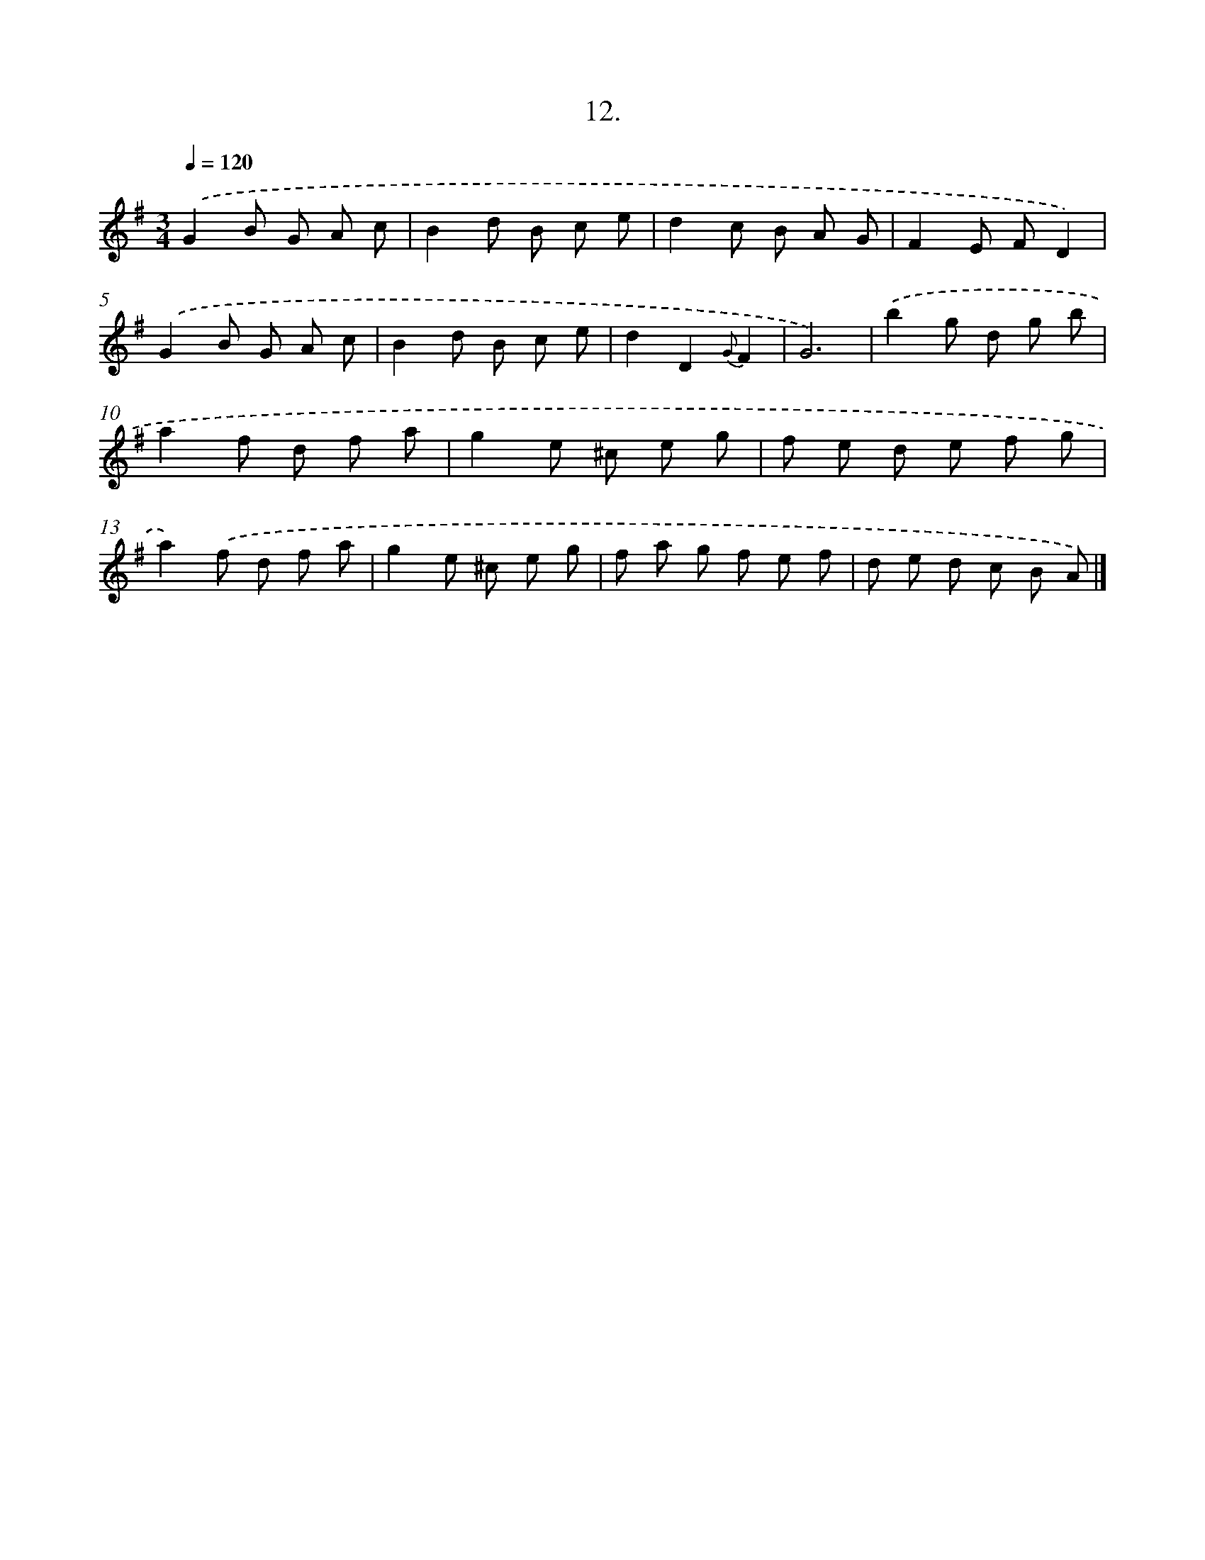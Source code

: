 X: 14120
T: 12.
%%abc-version 2.0
%%abcx-abcm2ps-target-version 5.9.1 (29 Sep 2008)
%%abc-creator hum2abc beta
%%abcx-conversion-date 2018/11/01 14:37:41
%%humdrum-veritas 2739209692
%%humdrum-veritas-data 787936620
%%continueall 1
%%barnumbers 0
L: 1/8
M: 3/4
Q: 1/4=120
K: G clef=treble
.('G2B G A c |
B2d B c e |
d2c B A G |
F2E FD2) |
.('G2B G A c |
B2d B c e |
d2D2{G}F2 |
G6) |
.('b2g d g b |
a2f d f a |
g2e ^c e g |
f e d e f g |
a2).('f d f a |
g2e ^c e g |
f a g f e f |
d e d c B A) |]
